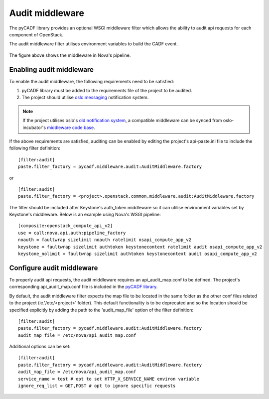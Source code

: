 ..
      Copyright 2014 IBM Corp

      Licensed under the Apache License, Version 2.0 (the "License"); you may
      not use this file except in compliance with the License. You may obtain
      a copy of the License at

          http://www.apache.org/licenses/LICENSE-2.0

      Unless required by applicable law or agreed to in writing, software
      distributed under the License is distributed on an "AS IS" BASIS, WITHOUT
      WARRANTIES OR CONDITIONS OF ANY KIND, either express or implied. See the
      License for the specific language governing permissions and limitations
      under the License.

.. _middleware:

=================
 Audit middleware
=================

The pyCADF library provides an optional WSGI middleware filter which allows
the ability to audit api requests for each component of OpenStack.

The audit middleware filter utilises environment variables to build the CADF
event.

.. figure:: ./images/middleware.png
   :figwidth: 100%
   :align: center
   :alt: Figure 1: Audit middleware in Nova pipeline

The figure above shows the middleware in Nova's pipeline.

Enabling audit middleware
=========================
To enable the audit middleware, the following requirements need to be
satisfied:

1. pyCADF library must be added to the requirements file of the project to be
   audited.

2. The project should utilise oslo.messaging_ notification system.

.. note::

   If the project utilises oslo's `old notification system`_, a compatible
   middleware can be synced from oslo-incubator's `middleware code base`_.

If the above requirements are satisfied, auditing can be enabled by editing
the project's api-paste.ini file to include the following filter definition:

::

   [filter:audit]
   paste.filter_factory = pycadf.middleware.audit:AuditMiddleware.factory

or

::

   [filter:audit]
   paste.filter_factory = <project>.openstack.common.middleware.audit:AuditMiddleware.factory

The filter should be included after Keystone's auth_token middleware so it can
utilise environment variables set by Keystone's middleware.  Below is an
example using Nova's WSGI pipeline::

   [composite:openstack_compute_api_v2]
   use = call:nova.api.auth:pipeline_factory
   noauth = faultwrap sizelimit noauth ratelimit osapi_compute_app_v2
   keystone = faultwrap sizelimit authtoken keystonecontext ratelimit audit osapi_compute_app_v2
   keystone_nolimit = faultwrap sizelimit authtoken keystonecontext audit osapi_compute_app_v2

.. _oslo.messaging: https://github.com/openstack/oslo.messaging
.. _old notification system: https://github.com/openstack/oslo-incubator
.. _middleware code base: https://github.com/openstack/oslo-incubator/tree/master/openstack/common/middleware

Configure audit middleware
==========================
To properly audit api requests, the audit middleware requires an
api_audit_map.conf to be defined. The project's corresponding
api_audit_map.conf file is included in the `pyCADF library`_.

By default, the audit middleware filter expects the map file to be located in
the same folder as the other conf files related to the project
(ie.'/etc/<project>' folder). This default functionality is to be deprecated
and so the location should be specified explicitly by adding the path to the
'audit_map_file' option of the filter definition::

   [filter:audit]
   paste.filter_factory = pycadf.middleware.audit:AuditMiddleware.factory
   audit_map_file = /etc/nova/api_audit_map.conf

Additional options can be set::

   [filter:audit]
   paste.filter_factory = pycadf.middleware.audit:AuditMiddleware.factory
   audit_map_file = /etc/nova/api_audit_map.conf
   service_name = test # opt to set HTTP_X_SERVICE_NAME environ variable
   ignore_req_list = GET,POST # opt to ignore specific requests

.. _pyCADF library: https://github.com/openstack/pycadf/tree/master/etc/pycadf

